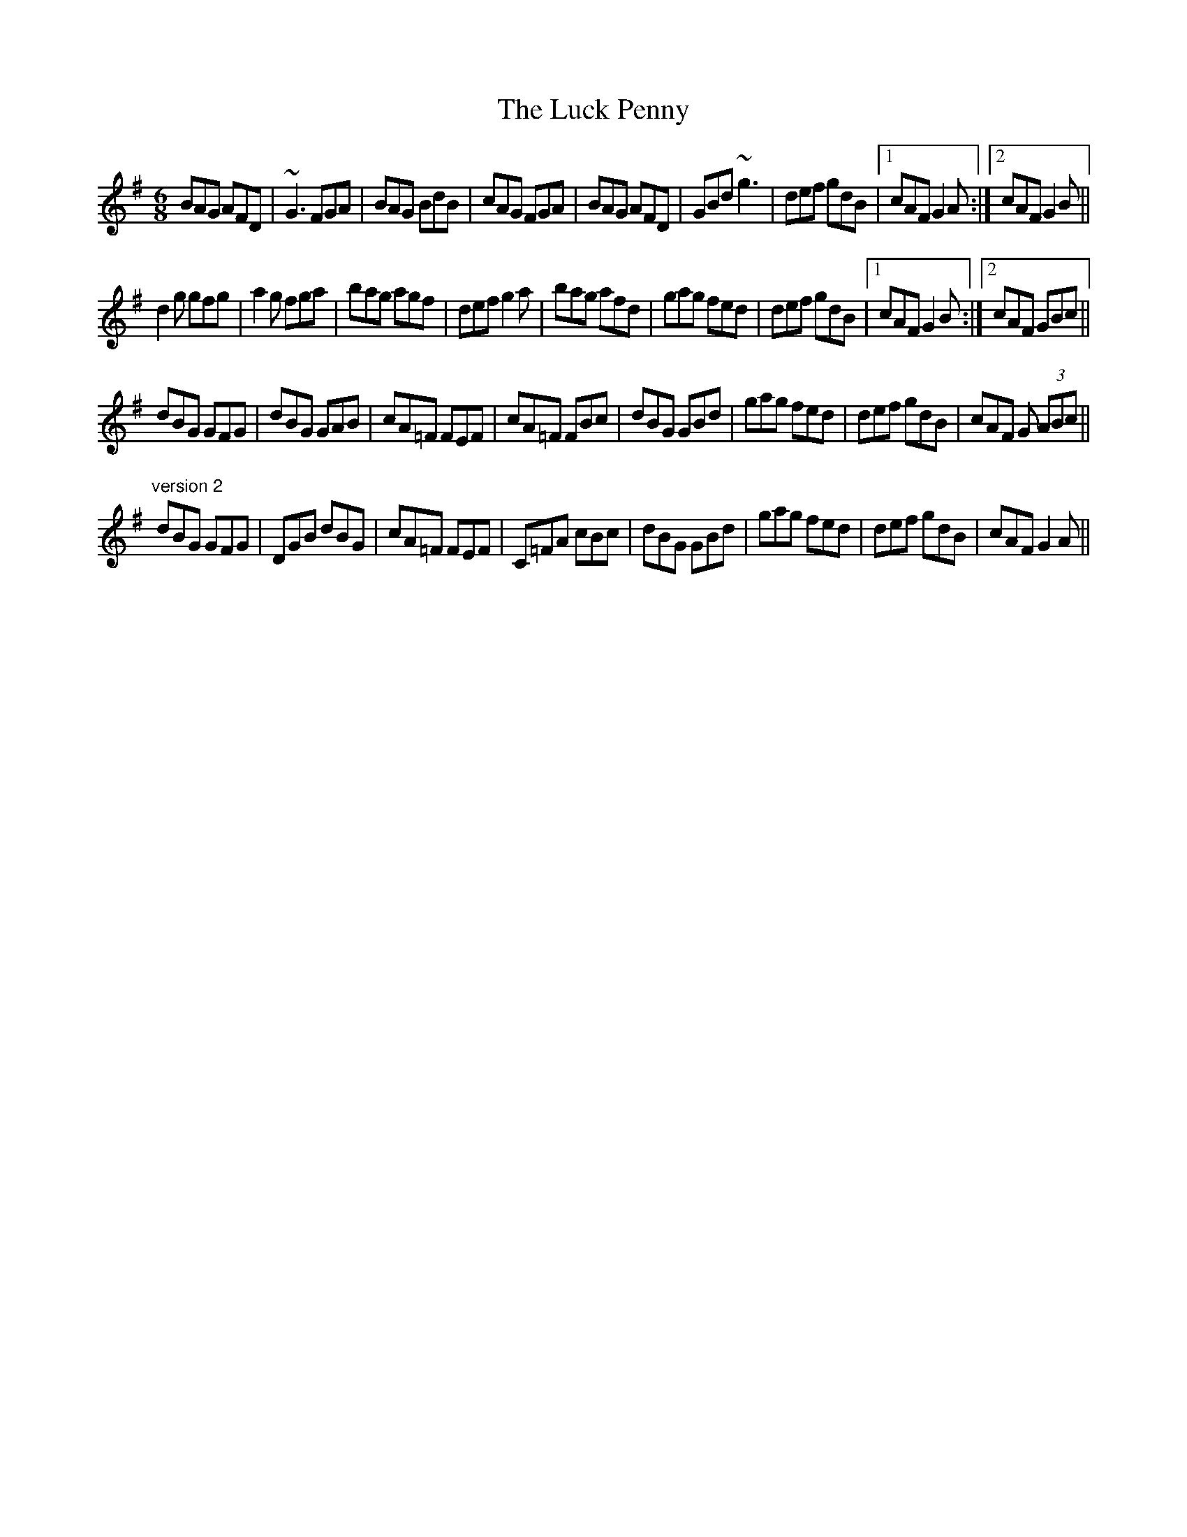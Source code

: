 X: 1
T:Luck Penny, The
R:jig
Z:id:hn-jig-140
M:6/8
K:G
BAG AFD|~G3 FGA|BAG BdB|cAG FGA|BAG AFD|GBd ~g3|def gdB|1 cAF G2A:|2 cAF G2B||
d2g gfg|a2g fga|bag agf|def g2a|bag afd|gag fed|def gdB|1 cAF G2B:|2 cAF GBc||
dBG GFG|dBG GAB|cA=F FEF|cA=F FBc|dBG GBd|gag fed|def gdB|cAF G (3ABc||
"version 2"
dBG GFG|DGB dBG|cA=F FEF|C=FA cBc|dBG GBd|gag fed|def gdB|cAF G2A||
